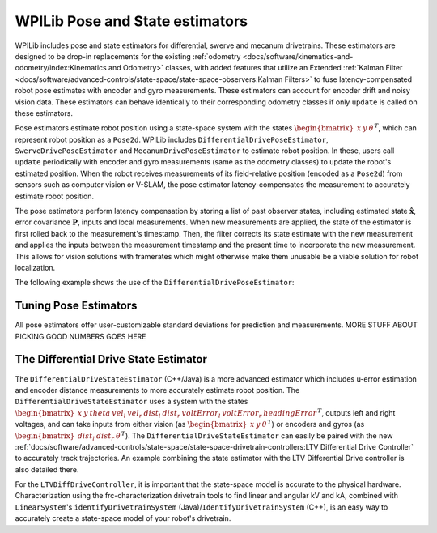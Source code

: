 WPILib Pose and State estimators
================================

WPILib includes pose and state estimators for differential, swerve and mecanum drivetrains. These estimators are designed to be drop-in replacements for the existing :ref:`odometry <docs/software/kinematics-and-odometry/index:Kinematics and Odometry>` classes, with added features that utilize an Extended :ref:`Kalman Filter <docs/software/advanced-controls/state-space/state-space-observers:Kalman Filters>` to fuse latency-compensated robot pose estimates with encoder and gyro measurements. These estimators can account for encoder drift and noisy vision data. These estimators can behave identically to their corresponding odometry classes if only ``update`` is called on these estimators. 

Pose estimators estimate robot position using a state-space system with the states :math:`\begin{bmatrix}x & y & \theta \end{bmatrix}^T`, which can represent robot position as a ``Pose2d``. WPILib includes ``DifferentialDrivePoseEstimator``, ``SwerveDrivePoseEstimator`` and ``MecanumDrivePoseEstimator`` to estimate robot position. In these, users call ``update`` periodically with encoder and gyro measurements (same as the odometry classes) to update the robot's estimated position. When the robot receives measurements of its field-relative position (encoded as a ``Pose2d``) from sensors such as computer vision or V-SLAM, the pose estimator latency-compensates the measurement to accurately estimate robot position. 

The pose estimators perform latency compensation by storing a list of past observer states, including estimated state :math:`\mathbf{\hat{x}}`, error covariance :math:`\mathbf{P}`, inputs and local measurements. When new measurements are applied, the state of the estimator is first rolled back to the measurement's timestamp. Then, the filter corrects its state estimate with the new measurement and applies the inputs between the measurement timestamp and the present time to incorporate the new measurement. This allows for vision solutions with framerates which might otherwise make them unusable be a viable solution for robot localization.

The following example shows the use of the ``DifferentialDrivePoseEstimator``:

.. tabs::

   .. code-tab:: java

      var estimator = new DifferentialDrivePoseEstimator(new Rotation2d(), new Pose2d(),
              new MatBuilder<>(Nat.N5(), Nat.N1()).fill(0.02, 0.02, 0.01, 0.02, 0.02), // State measurement standard deviations. X, Y, theta.
              new MatBuilder<>(Nat.N3(), Nat.N1()).fill(0.02, 0.02, 0.01), // Local measurement standard deviations. Left encoder, right encoder, gyro.
              new MatBuilder<>(Nat.N3(), Nat.N1()).fill(0.1, 0.1, 0.01)); // Global measurement standard deviations. X, Y, and theta.

   .. code-tab:: cpp

      frc::DifferentialDrivePoseEstimator estimator{
              frc::Rotation2d(), frc::Pose2d(),
              frc::MakeMatrix<5, 1>(0.01, 0.01, 0.01, 0.01, 0.01),
              frc::MakeMatrix<3, 1>(0.1, 0.1, 0.1),
              frc::MakeMatrix<3, 1>(0.1, 0.1, 0.1)};

Tuning Pose Estimators
----------------------

All pose estimators offer user-customizable standard deviations for prediction and measurements. MORE STUFF ABOUT PICKING GOOD NUMBERS GOES HERE

The Differential Drive State Estimator
--------------------------------------

The ``DifferentialDriveStateEstimator`` (C++/Java) is a more advanced estimator which includes u-error estimation and encoder distance measurements to more accurately estimate robot position. The ``DifferentialDriveStateEstimator`` uses a system with the states :math:`\begin{bmatrix} x & y & theta & vel_l & vel_r & dist_l & dist_r & voltError_l & voltError_r & headingError \end{bmatrix}^T`, outputs left and right voltages, and can take inputs from either vision (as :math:`\begin{bmatrix}x & y & \theta \end{bmatrix}^T`) or encoders and gyros (as  :math:`\begin{bmatrix}dist_l & dist_r & \theta \end{bmatrix}^T`). The ``DifferentialDriveStateEstimator`` can easily be paired with the new :ref:`docs/software/advanced-controls/state-space/state-space-drivetrain-controllers:LTV Differential Drive Controller` to accurately track trajectories. An example combining the state estimator with the LTV Differential Drive controller is also detailed there.

For the ``LTVDiffDriveController``, it is important that the state-space model is accurate to the physical hardware. Characterization using the frc-characterization drivetrain tools to find linear and angular kV and kA, combined with ``LinearSystem``'s ``identifyDrivetrainSystem`` (Java)/``IdentifyDrivetrainSystem`` (C++), is an easy way to accurately create a state-space model of your robot's drivetrain.